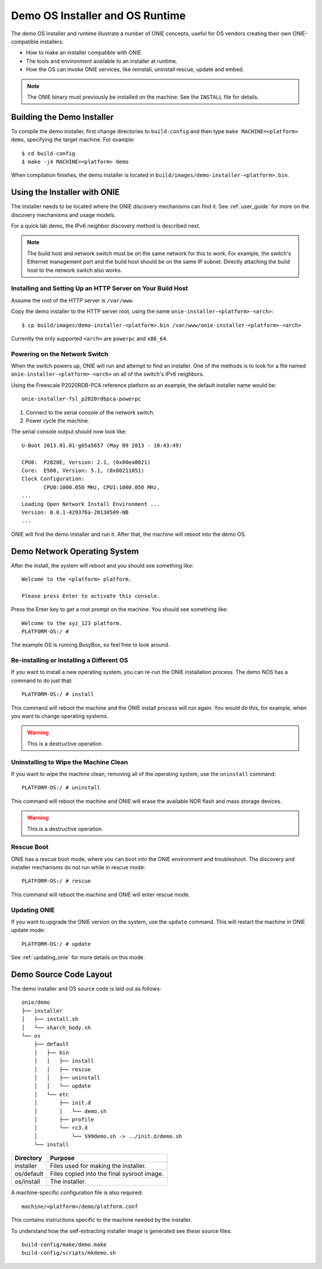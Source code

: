 .. Copyright (C) 2014 Curt Brune <curt@cumulusnetworks.com>
   SPDX-License-Identifier:     GPL-2.0

.. _demo_os:

********************************
Demo OS Installer and OS Runtime
********************************

The demo OS installer and runtime illustrate a number of ONIE
concepts, useful for OS vendors creating their own ONIE-compatible
installers:

*  How to make an installer compatible with ONIE.
*  The tools and environment available to an installer at runtime.
*  How the OS can invoke ONIE services, like reinstall, uninstall
   rescue, update and embed.

.. note:: The ONIE binary must previously be installed on the machine.
   See the ``INSTALL`` file for details.

.. _demo_building:

Building the Demo Installer
---------------------------

To compile the demo installer, first change directories to ``build-config`` 
and then type ``make MACHINE=<platform> demo``, specifying the target machine.
For example::

  $ cd build-config
  $ make -j4 MACHINE=<platform> demo

When compilation finishes, the demo installer is located in
``build/images/demo-installer-<platform>.bin``.

Using the Installer with ONIE
-----------------------------

The installer needs to be located where the ONIE discovery mechanisms
can find it.  See :ref:`user_guide` for more on the discovery
mechanisms and usage models.

For a quick lab demo, the IPv6 neighbor discovery method is described
next.

.. note:: The build host and network switch must be on the same network
   for this to work.  For example, the switch's Ethernet management port
   and the build host should be on the same IP subnet.  Directly
   attaching the build host to the network switch also works.

Installing and Setting Up an HTTP Server on Your Build Host
^^^^^^^^^^^^^^^^^^^^^^^^^^^^^^^^^^^^^^^^^^^^^^^^^^^^^^^^^^^

Assume the root of the HTTP server is ``/var/www``.

Copy the demo installer to the HTTP server root, using the name
``onie-installer-<platform>-<arch>``::

  $ cp build/images/demo-installer-<platform>.bin /var/www/onie-installer-<platform>-<arch>

Currently the only supported ``<arch>`` are ``powerpc`` and ``x86_64``.

Powering on the Network Switch
^^^^^^^^^^^^^^^^^^^^^^^^^^^^^^

When the switch powers up, ONIE will run and attempt to find an installer.  
One of the methods is to look for a file named
``onie-installer-<platform>-<arch>`` on all of the switch's IPv6 neighbors.

Using the Freescale P2020RDB-PCA reference platform as an example, the
default installer name would be::

  onie-installer-fsl_p2020rdbpca-powerpc

1.  Connect to the serial console of the network switch.
2.  Power cycle the machine.

The serial console output should now look like::

  U-Boot 2013.01.01-g65a5657 (May 09 2013 - 10:43:49)

  CPU0:  P2020E, Version: 2.1, (0x80ea0021)
  Core:  E500, Version: 5.1, (0x80211051)
  Clock Configuration:
         CPU0:1000.050 MHz, CPU1:1000.050 MHz, 
  ...
  Loading Open Network Install Environment ...
  Version: 0.0.1-429376a-20130509-NB
  ...

ONIE will find the demo installer and run it.  After that, the machine
will reboot into the demo OS.

Demo Network Operating System
-----------------------------

After the install, the system will reboot and you should see something
like::

  Welcome to the <platform> platform.
   
  Please press Enter to activate this console. 

Press the Enter key to get a root prompt on the machine.  You should see
something like::

  Welcome to the xyz_123 platform.
  PLATFORM-OS:/ # 

The example OS is running BusyBox, so feel free to look around.

.. _demo_nos_reinstall:

Re-installing or Installing a Different OS
^^^^^^^^^^^^^^^^^^^^^^^^^^^^^^^^^^^^^^^^^^

If you want to install a new operating system, you can re-run the ONIE
installation process.  The demo NOS has a command to do just that::

  PLATFORM-OS:/ # install
  
This command will reboot the machine and the ONIE install process will
run again.  You would do this, for example, when you want to change
operating systems.

.. warning::  This is a destructive operation.

.. _demo_nos_uninstall:

Uninstalling to Wipe the Machine Clean
^^^^^^^^^^^^^^^^^^^^^^^^^^^^^^^^^^^^^^

If you want to wipe the machine clean, removing all of the operating
system, use the ``uninstall`` command::

  PLATFORM-OS:/ # uninstall
  
This command will reboot the machine and ONIE will erase the available
NOR flash and mass storage devices.

.. warning:: This is a destructive operation.

.. _demo_nos_rescue:

Rescue Boot
^^^^^^^^^^^

ONIE has a rescue boot mode, where you can boot into the ONIE
environment and troubleshoot. The discovery and installer mechanisms
do not run while in rescue mode::

  PLATFORM-OS:/ # rescue
  
This command will reboot the machine and ONIE will enter rescue mode.

.. _demo_nos_update:

Updating ONIE
^^^^^^^^^^^^^

If you want to upgrade the ONIE version on the system, use the
``update`` command.  This will restart the machine in ONIE update
mode::

  PLATFORM-OS:/ # update

See :ref:`updating_onie` for more details on this mode.

Demo Source Code Layout
-----------------------

The demo installer and OS source code is laid out as follows::

  onie/demo
  ├── installer
  │   ├── install.sh
  │   └── sharch_body.sh
  └── os
      ├── default
      │   ├── bin
      │   │   ├── install
      │   │   ├── rescue
      │   │   ├── uninstall
      │   │   └── update
      │   └── etc
      │       ├── init.d
      │       │   └── demo.sh
      │       ├── profile
      │       └── rc3.d
      │           └── S99demo.sh -> ../init.d/demo.sh
      └── install

====================  =======
Directory             Purpose
====================  =======
installer             Files used for making the installer.
os/default            Files copied into the final sysroot image.
os/install            The installer.
====================  =======

A machine-specific configuration file is also required::

  machine/<platform>/demo/platform.conf

This contains instructions specific to the machine needed by the
installer.

To understand how the self-extracting installer image is generated see
these source files::

  build-config/make/demo.make
  build-config/scripts/mkdemo.sh
